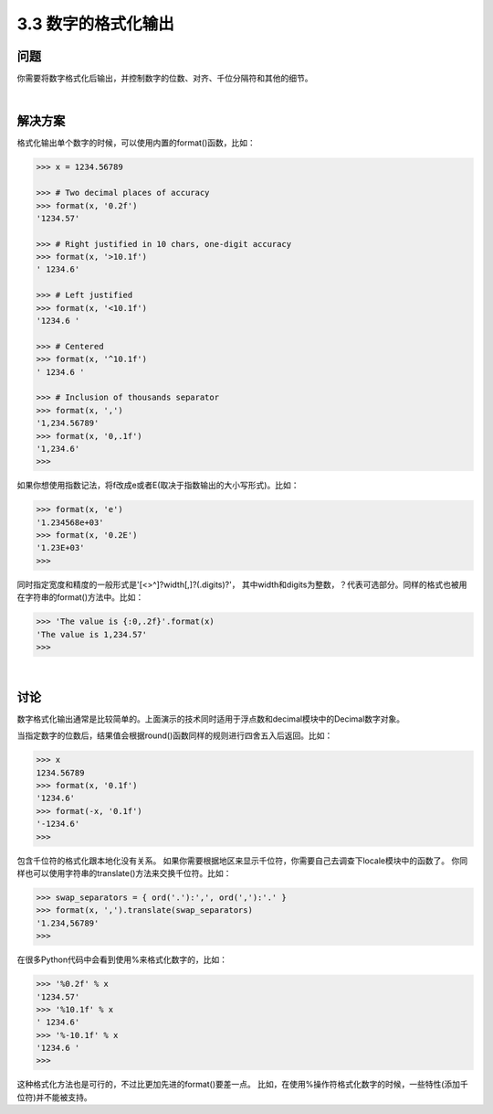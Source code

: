 ============================
3.3 数字的格式化输出
============================

----------
问题
----------
你需要将数字格式化后输出，并控制数字的位数、对齐、千位分隔符和其他的细节。

|

----------
解决方案
----------
格式化输出单个数字的时候，可以使用内置的format()函数，比如：

.. code-block:: python

    >>> x = 1234.56789

    >>> # Two decimal places of accuracy
    >>> format(x, '0.2f')
    '1234.57'

    >>> # Right justified in 10 chars, one-digit accuracy
    >>> format(x, '>10.1f')
    ' 1234.6'

    >>> # Left justified
    >>> format(x, '<10.1f')
    '1234.6 '

    >>> # Centered
    >>> format(x, '^10.1f')
    ' 1234.6 '

    >>> # Inclusion of thousands separator
    >>> format(x, ',')
    '1,234.56789'
    >>> format(x, '0,.1f')
    '1,234.6'
    >>>

如果你想使用指数记法，将f改成e或者E(取决于指数输出的大小写形式)。比如：

.. code-block:: python

    >>> format(x, 'e')
    '1.234568e+03'
    >>> format(x, '0.2E')
    '1.23E+03'
    >>>

同时指定宽度和精度的一般形式是'[<>^]?width[,]?(.digits)?'，
其中width和digits为整数，？代表可选部分。同样的格式也被用在字符串的format()方法中。比如：

.. code-block:: python

    >>> 'The value is {:0,.2f}'.format(x)
    'The value is 1,234.57'
    >>>

|

----------
讨论
----------
数字格式化输出通常是比较简单的。上面演示的技术同时适用于浮点数和decimal模块中的Decimal数字对象。

当指定数字的位数后，结果值会根据round()函数同样的规则进行四舍五入后返回。比如：

.. code-block:: python

    >>> x
    1234.56789
    >>> format(x, '0.1f')
    '1234.6'
    >>> format(-x, '0.1f')
    '-1234.6'
    >>>

包含千位符的格式化跟本地化没有关系。
如果你需要根据地区来显示千位符，你需要自己去调查下locale模块中的函数了。
你同样也可以使用字符串的translate()方法来交换千位符。比如：

.. code-block:: python

    >>> swap_separators = { ord('.'):',', ord(','):'.' }
    >>> format(x, ',').translate(swap_separators)
    '1.234,56789'
    >>>

在很多Python代码中会看到使用%来格式化数字的，比如：

.. code-block:: python

    >>> '%0.2f' % x
    '1234.57'
    >>> '%10.1f' % x
    ' 1234.6'
    >>> '%-10.1f' % x
    '1234.6 '
    >>>

这种格式化方法也是可行的，不过比更加先进的format()要差一点。
比如，在使用%操作符格式化数字的时候，一些特性(添加千位符)并不能被支持。

